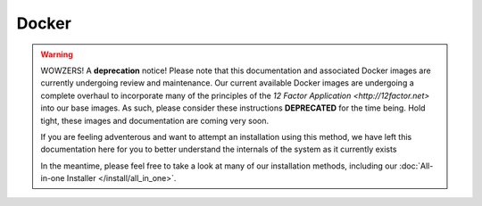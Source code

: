 Docker
======

.. warning::

   WOWZERS! A **deprecation** notice! Please note that this documentation and associated Docker images are currently undergoing review and maintenance. Our current available Docker images are undergoing a complete overhaul to incorporate many of the principles of the `12 Factor Application <http://12factor.net>` into our base images. As such, please consider these instructions **DEPRECATED** for the time being. Hold tight, these images and documentation are coming very soon.

   If you are feeling adventerous and want to attempt an installation using this method, we have left this documentation here for you to better understand the internals of the system as it currently exists

   In the meantime, please feel free to take a look at many of our installation methods, including our :doc:`All-in-one Installer </install/all_in_one>`.
